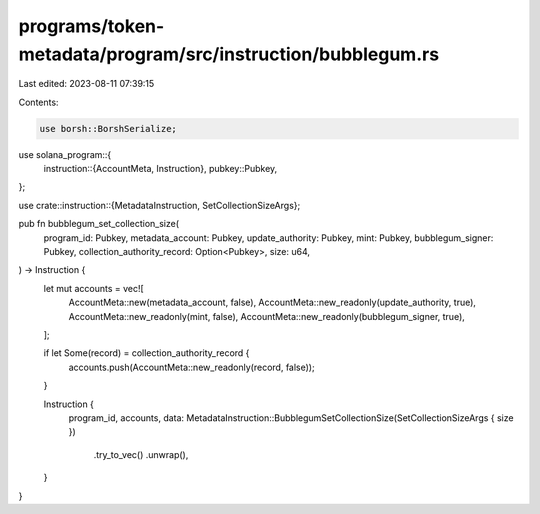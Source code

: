 programs/token-metadata/program/src/instruction/bubblegum.rs
============================================================

Last edited: 2023-08-11 07:39:15

Contents:

.. code-block:: rs

    use borsh::BorshSerialize;
use solana_program::{
    instruction::{AccountMeta, Instruction},
    pubkey::Pubkey,
};

use crate::instruction::{MetadataInstruction, SetCollectionSizeArgs};

pub fn bubblegum_set_collection_size(
    program_id: Pubkey,
    metadata_account: Pubkey,
    update_authority: Pubkey,
    mint: Pubkey,
    bubblegum_signer: Pubkey,
    collection_authority_record: Option<Pubkey>,
    size: u64,
) -> Instruction {
    let mut accounts = vec![
        AccountMeta::new(metadata_account, false),
        AccountMeta::new_readonly(update_authority, true),
        AccountMeta::new_readonly(mint, false),
        AccountMeta::new_readonly(bubblegum_signer, true),
    ];

    if let Some(record) = collection_authority_record {
        accounts.push(AccountMeta::new_readonly(record, false));
    }

    Instruction {
        program_id,
        accounts,
        data: MetadataInstruction::BubblegumSetCollectionSize(SetCollectionSizeArgs { size })
            .try_to_vec()
            .unwrap(),
    }
}


